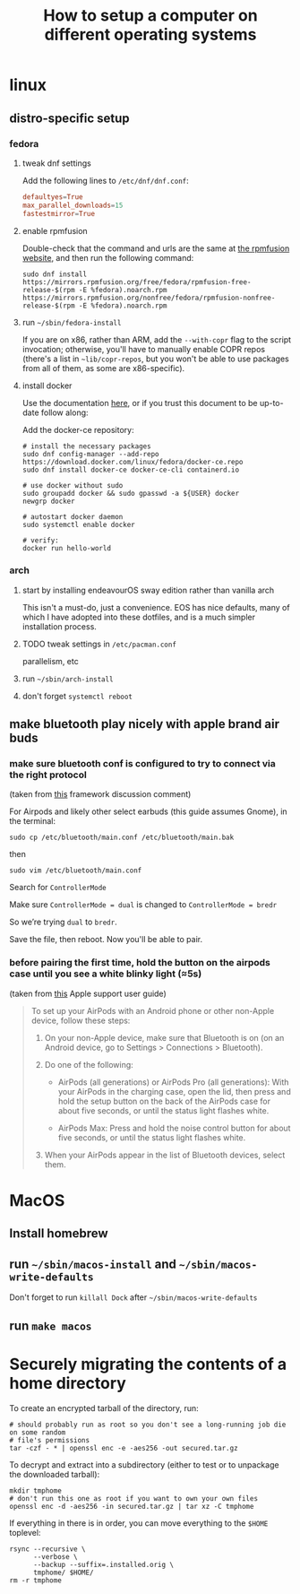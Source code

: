 #+title: How to setup a computer on different operating systems

* linux
:PROPERTIES:
:VISIBILITY: folded
:END:
** distro-specific setup
*** fedora
:PROPERTIES:
:VISIBILITY: folded
:END:
**** tweak dnf settings
Add the following lines to =/etc/dnf/dnf.conf=:
#+begin_src conf
defaultyes=True
max_parallel_downloads=15
fastestmirror=True
#+end_src

**** enable rpmfusion
Double-check that the command and urls are the same at [[https://rpmfusion.org/Configuration#Command_Line_Setup_using_rpm][the rpmfusion website]], and then run
the following command:
#+begin_src shell
sudo dnf install https://mirrors.rpmfusion.org/free/fedora/rpmfusion-free-release-$(rpm -E %fedora).noarch.rpm https://mirrors.rpmfusion.org/nonfree/fedora/rpmfusion-nonfree-release-$(rpm -E %fedora).noarch.rpm
#+end_src

**** run =~/sbin/fedora-install=
If you are on x86, rather than ARM, add the ~--with-copr~ flag to the script invocation;
otherwise, you'll have to manually enable COPR repos (there's a list in =~lib/copr-repos=,
but you won't be able to use packages from all of them, as some are x86-specific).

**** install docker
Use the documentation [[https://developer.fedoraproject.org/tools/docker/docker-installation.html][here]], or if you trust this document to be up-to-date follow along:

Add the docker-ce repository:
#+begin_src shell
# install the necessary packages
sudo dnf config-manager --add-repo https://download.docker.com/linux/fedora/docker-ce.repo
sudo dnf install docker-ce docker-ce-cli containerd.io

# use docker without sudo
sudo groupadd docker && sudo gpasswd -a ${USER} docker
newgrp docker

# autostart docker daemon
sudo systemctl enable docker

# verify:
docker run hello-world
#+end_src

*** arch
:PROPERTIES:
:VISIBILITY: folded
:END:
**** start by installing endeavourOS sway edition rather than vanilla arch
This isn't a must-do, just a convenience. EOS has nice defaults, many of which I have
adopted into these dotfiles, and is a much simpler installation process.

**** TODO tweak settings in =/etc/pacman.conf=
parallelism, etc

**** run ~~/sbin/arch-install~

**** don't forget ~systemctl reboot~
** make bluetooth play nicely with apple brand air buds
*** make sure bluetooth conf is configured to try to connect via the right protocol
(taken from [[https://community.frame.work/t/solved-fedora-37-wireless-earbuds-will-not-pair/25942/7][this]] framework discussion comment)

For Airpods and likely other select earbuds (this guide assumes Gnome), in the terminal:

#+begin_src shell
sudo cp /etc/bluetooth/main.conf /etc/bluetooth/main.bak
#+end_src

then

#+begin_src shell
sudo vim /etc/bluetooth/main.conf
#+end_src

Search for ~ControllerMode~

Make sure ~ControllerMode = dual~ is changed to ~ControllerMode = bredr~

So we’re trying ~dual~ to ~bredr~.

Save the file, then reboot. Now you'll be able to pair.

*** before pairing the first time, hold the button on the airpods case until you see a white blinky light (≈5s)
(taken from [[https://support.apple.com/guide/airpods/pair-airpods-with-a-non-apple-device-dev499c9718b/web][this]] Apple support user guide)

#+begin_quote
To set up your AirPods with an Android phone or other non-Apple device, follow these steps:
1) On your non-Apple device, make sure that Bluetooth is on (on an Android device, go to Settings > Connections > Bluetooth).

2) Do one of the following:

  - AirPods (all generations) or AirPods Pro (all generations): With your AirPods in the charging case, open the lid, then press and hold the setup button on the back of the AirPods case for about five seconds, or until the status light flashes white.

  - AirPods Max: Press and hold the noise control button for about five seconds, or until the status light flashes white.

3) When your AirPods appear in the list of Bluetooth devices, select them.
#+end_quote
* MacOS
:PROPERTIES:
:VISIBILITY: folded
:END:
** Install homebrew
** run =~/sbin/macos-install= and =~/sbin/macos-write-defaults=
Don't forget to run ~killall Dock~ after =~/sbin/macos-write-defaults=
** run ~make macos~

* Securely migrating the contents of a home directory
:PROPERTIES:
:VISIBILITY: folded
:END:
To create an encrypted tarball of the directory, run:
#+begin_src shell
# should probably run as root so you don't see a long-running job die on some random
# file's permissions
tar -czf - * | openssl enc -e -aes256 -out secured.tar.gz
#+end_src

To decrypt and extract into a subdirectory (either to test or to unpackage the downloaded tarball):
#+begin_src shell
mkdir tmphome
# don't run this one as root if you want to own your own files
openssl enc -d -aes256 -in secured.tar.gz | tar xz -C tmphome
#+end_src

If everything in there is in order, you can move everything to the ~$HOME~ toplevel:
#+begin_src shell
rsync --recursive \
      --verbose \
      --backup --suffix=.installed.orig \
      tmphome/ $HOME/
rm -r tmphome
#+end_src
